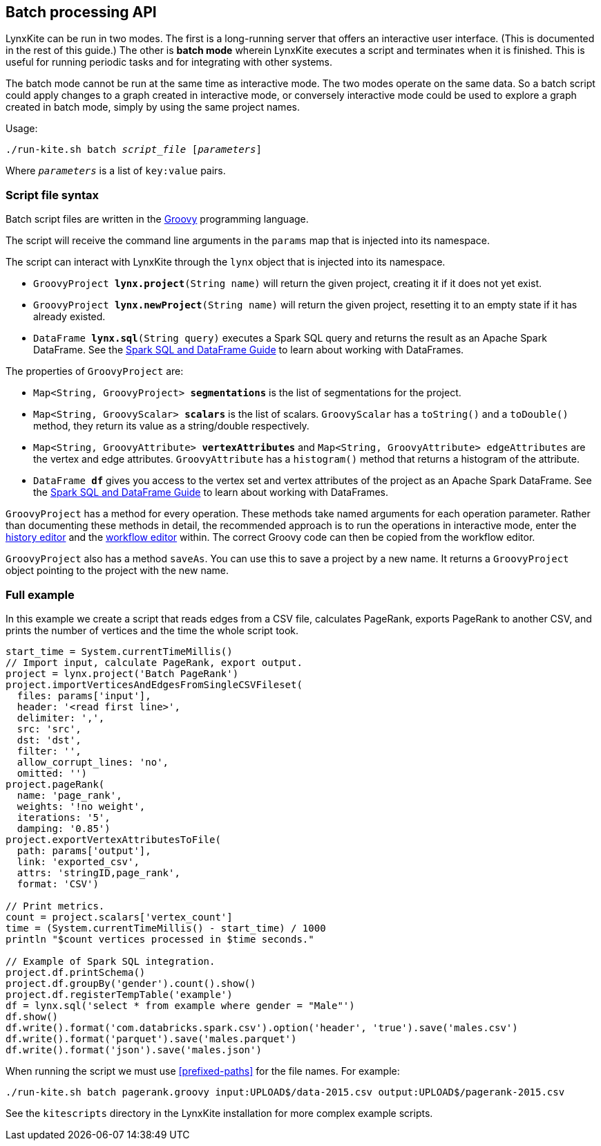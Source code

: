 [[batch-mode]]
## Batch processing API

LynxKite can be run in two modes. The first is a long-running server that offers an interactive
user interface. (This is documented in the rest of this guide.) The other is *batch mode* wherein
LynxKite executes a script and terminates when it is finished. This is useful for running periodic
tasks and for integrating with other systems.

The batch mode cannot be run at the same time as interactive mode. The two modes operate on the
same data. So a batch script could apply changes to a graph created in interactive mode, or
conversely interactive mode could be used to explore a graph created in batch mode, simply by
using the same project names.

Usage:

[subs=normal]
 ./run-kite.sh batch _script_file_ [_parameters_]

Where `_parameters_` is a list of `key:value` pairs.

### Script file syntax

Batch script files are written in the http://www.groovy-lang.org/[Groovy] programming language.

The script will receive the command line arguments in the `params` map that is injected into its
namespace.

The script can interact with LynxKite through the `lynx` object that is injected into its
namespace.

 - `GroovyProject **lynx.project**(String name)` will return the given project,
   creating it if it does not yet exist.
 - `GroovyProject **lynx.newProject**(String name)` will return the given project,
   resetting it to an empty state if it has already existed.
 - `DataFrame **lynx.sql**(String query)` executes a Spark SQL query and returns the result as an
   Apache Spark DataFrame. See the
   http://spark.apache.org/docs/latest/sql-programming-guide.html[Spark SQL and DataFrame Guide]
   to learn about working with DataFrames.

The properties of `GroovyProject` are:

 - `Map<String, GroovyProject> **segmentations**` is the list of segmentations for the project.
 - `Map<String, GroovyScalar> **scalars**` is the list of scalars. `GroovyScalar` has a `toString()`
   and a `toDouble()` method, they return its value as a string/double respectively.
 - `Map<String, GroovyAttribute> **vertexAttributes**` and
   `Map<String, GroovyAttribute> edgeAttributes` are the vertex and edge attributes.
   `GroovyAttribute` has a `histogram()` method that returns a histogram of the attribute.
 - `DataFrame **df**` gives you access to the vertex set and vertex attributes of the project as an
   Apache Spark DataFrame. See the
   http://spark.apache.org/docs/latest/sql-programming-guide.html[Spark SQL and DataFrame Guide]
   to learn about working with DataFrames.

`GroovyProject` has a method for every operation. These methods take named arguments for each
operation parameter. Rather than documenting these methods in detail, the recommended approach is
to run the operations in interactive mode, enter the <<project-history, history editor>> and the
<<saving-a-workflow, workflow editor>> within. The correct Groovy code can then be copied from the
workflow editor.

`GroovyProject` also has a method `saveAs`. You can use this to save a project by a new name. It
returns a `GroovyProject` object pointing to the project with the new name.

### Full example

In this example we create a script that reads edges from a CSV file, calculates PageRank, exports
PageRank to another CSV, and prints the number of vertices and the time the whole script took.

----
start_time = System.currentTimeMillis()
// Import input, calculate PageRank, export output.
project = lynx.project('Batch PageRank')
project.importVerticesAndEdgesFromSingleCSVFileset(
  files: params['input'],
  header: '<read first line>',
  delimiter: ',',
  src: 'src',
  dst: 'dst',
  filter: '',
  allow_corrupt_lines: 'no',
  omitted: '')
project.pageRank(
  name: 'page_rank',
  weights: '!no weight',
  iterations: '5',
  damping: '0.85')
project.exportVertexAttributesToFile(
  path: params['output'],
  link: 'exported_csv',
  attrs: 'stringID,page_rank',
  format: 'CSV')

// Print metrics.
count = project.scalars['vertex_count']
time = (System.currentTimeMillis() - start_time) / 1000
println "$count vertices processed in $time seconds."

// Example of Spark SQL integration.
project.df.printSchema()
project.df.groupBy('gender').count().show()
project.df.registerTempTable('example')
df = lynx.sql('select * from example where gender = "Male"')
df.show()
df.write().format('com.databricks.spark.csv').option('header', 'true').save('males.csv')
df.write().format('parquet').save('males.parquet')
df.write().format('json').save('males.json')
----

When running the script we must use <<prefixed-paths>> for the file names. For example:

 ./run-kite.sh batch pagerank.groovy input:UPLOAD$/data-2015.csv output:UPLOAD$/pagerank-2015.csv

See the `kitescripts` directory in the LynxKite installation for more complex example scripts.
